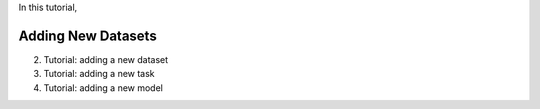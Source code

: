 In this tutorial, 



Adding New Datasets
####################################



2. Tutorial: adding a new dataset
3. Tutorial: adding a new task
4. Tutorial: adding a new model